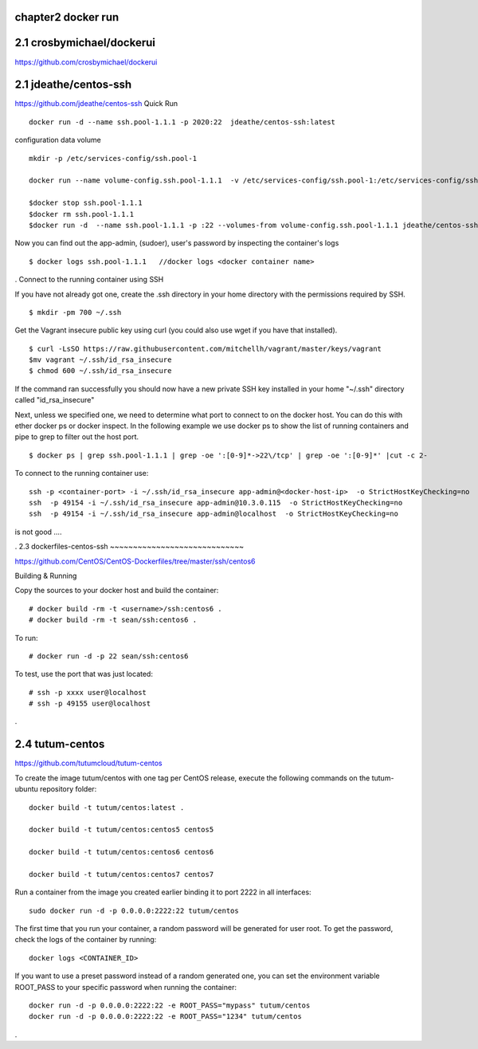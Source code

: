 chapter2   docker run
~~~~~~~~~~~~~~~~~~~~~~~~~~~~~~~~~~~~~


2.1 crosbymichael/dockerui
~~~~~~~~~~~~~~~~~~~~~~~~~~~~

https://github.com/crosbymichael/dockerui




2.1 jdeathe/centos-ssh
~~~~~~~~~~~~~~~~~~~~~~~
https://github.com/jdeathe/centos-ssh
Quick Run
::

    docker run -d --name ssh.pool-1.1.1 -p 2020:22  jdeathe/centos-ssh:latest



configuration data volume
::

    mkdir -p /etc/services-config/ssh.pool-1

    docker run --name volume-config.ssh.pool-1.1.1  -v /etc/services-config/ssh.pool-1:/etc/services-config/ssh busybox:latest /bin/true

    $docker stop ssh.pool-1.1.1
    $docker rm ssh.pool-1.1.1
    $docker run -d  --name ssh.pool-1.1.1 -p :22 --volumes-from volume-config.ssh.pool-1.1.1 jdeathe/centos-ssh:latest



Now you can find out the app-admin, (sudoer), user's password by inspecting the container's logs

::

    $ docker logs ssh.pool-1.1.1   //docker logs <docker container name>

.
Connect to the running container using SSH

If you have not already got one, create the .ssh directory in your home directory with the permissions required by SSH.

::

    $ mkdir -pm 700 ~/.ssh

Get the Vagrant insecure public key using curl (you could also use wget if you have that installed).

::

    $ curl -LsSO https://raw.githubusercontent.com/mitchellh/vagrant/master/keys/vagrant
    $mv vagrant ~/.ssh/id_rsa_insecure
    $ chmod 600 ~/.ssh/id_rsa_insecure

If the command ran successfully you should now have a new private SSH key installed in your home "~/.ssh"
directory called "id_rsa_insecure"


Next, unless we specified one, we need to determine what port to connect to on the docker host.
You can do this with ether docker ps or docker inspect. In the following example we use docker ps to
show the list of running containers and pipe to grep to filter out the host port.

::

    $ docker ps | grep ssh.pool-1.1.1 | grep -oe ':[0-9]*->22\/tcp' | grep -oe ':[0-9]*' |cut -c 2-

To connect to the running container use:

::

    ssh -p <container-port> -i ~/.ssh/id_rsa_insecure app-admin@<docker-host-ip>  -o StrictHostKeyChecking=no
    ssh  -p 49154 -i ~/.ssh/id_rsa_insecure app-admin@10.3.0.115  -o StrictHostKeyChecking=no
    ssh  -p 49154 -i ~/.ssh/id_rsa_insecure app-admin@localhost  -o StrictHostKeyChecking=no

is not good ....

.
2.3 dockerfiles-centos-ssh
~~~~~~~~~~~~~~~~~~~~~~~~~~~~~

https://github.com/CentOS/CentOS-Dockerfiles/tree/master/ssh/centos6

Building & Running

Copy the sources to your docker host and build the container:

::

    # docker build -rm -t <username>/ssh:centos6 .
    # docker build -rm -t sean/ssh:centos6 .

To run:
::

    # docker run -d -p 22 sean/ssh:centos6



To test, use the port that was just located:
::

    # ssh -p xxxx user@localhost
    # ssh -p 49155 user@localhost

.

2.4 tutum-centos
~~~~~~~~~~~~~~~~~~~~~~~~~
https://github.com/tutumcloud/tutum-centos

To create the image tutum/centos with one tag per CentOS release, execute the following commands on the tutum-ubuntu repository folder:

::

    docker build -t tutum/centos:latest .

    docker build -t tutum/centos:centos5 centos5

    docker build -t tutum/centos:centos6 centos6

    docker build -t tutum/centos:centos7 centos7

Run a container from the image you created earlier binding it to port 2222 in all interfaces:
::

    sudo docker run -d -p 0.0.0.0:2222:22 tutum/centos

The first time that you run your container, a random password will be generated for user root. To get the password, check the logs of the container by running:

::

    docker logs <CONTAINER_ID>

If you want to use a preset password instead of a random generated one, you can set the environment
variable ROOT_PASS to your specific password when running the container:
::

    docker run -d -p 0.0.0.0:2222:22 -e ROOT_PASS="mypass" tutum/centos
    docker run -d -p 0.0.0.0:2222:22 -e ROOT_PASS="1234" tutum/centos


.
